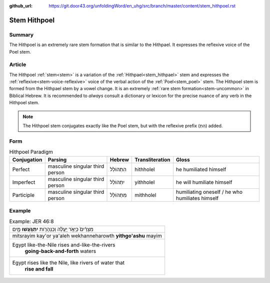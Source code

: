 :github_url: https://git.door43.org/unfoldingWord/en_uhg/src/branch/master/content/stem_hithpoel.rst

.. _stem_hithpoel:

Stem Hithpoel
=============

Summary
-------

The Hithpoel is an extremely rare stem formation that is similar to the
Hithpael. It expresses the reflexive voice of the Poel stem.

Article
-------

The Hithpoel :ref:`stem<stem>` is a variation of the :ref:`Hithpael<stem_hithpael>` stem
and expresses the :ref:`reflexive<stem-voice-reflexive>` voice of the verbal action of the :ref:`Poel<stem_poel>` stem.
The Hithpoel stem is formed from the Hithpael stem by a vowel change. It
is an extremely :ref:`rare stem formation<stem-uncommon>` in Biblical Hebrew. It is recommended
to *always* consult a dictionary or lexicon for the precise nuance of
any verb in the Hithpoel stem.

.. note:: The Hithpoel stem conjugates exactly like the Poel stem, but with
          the reflexive prefix (הִתְ) added.

Form
----

.. csv-table:: Hithpoel Paradigm
  :header-rows: 1

  Conjugation,Parsing,Hebrew,Transliteration,Gloss
  Perfect,masculine singular third person,הִתְהוֹלֵל,hithholel,he humiliated himself
  Imperfect,masculine singular third person,יִתְהוֹלֵל,yithholel,he will humiliate himself
  Participle,masculine singular third person,מִתְהוֹלֵל,mithholel,humiliating oneself / he who humiliates himself

Example
-------

.. csv-table:: Example: JER 46:8

  מִצְרַ֨יִם֙ כַּיְאֹ֣ר יַֽעֲלֶ֔ה וְכַנְּהָרֹ֖ות **יִתְגֹּ֣עֲשׁוּ** מָ֑יִם
  mitsrayim kay'or ya'aleh wekhanneharowth **yithgo'ashu** mayim
  "Egypt like-the-Nile rises and-like-the-rivers
     **going-back-and-forth** waters"
  "Egypt rises like the Nile, like rivers of water that
     **rise and fall**"
